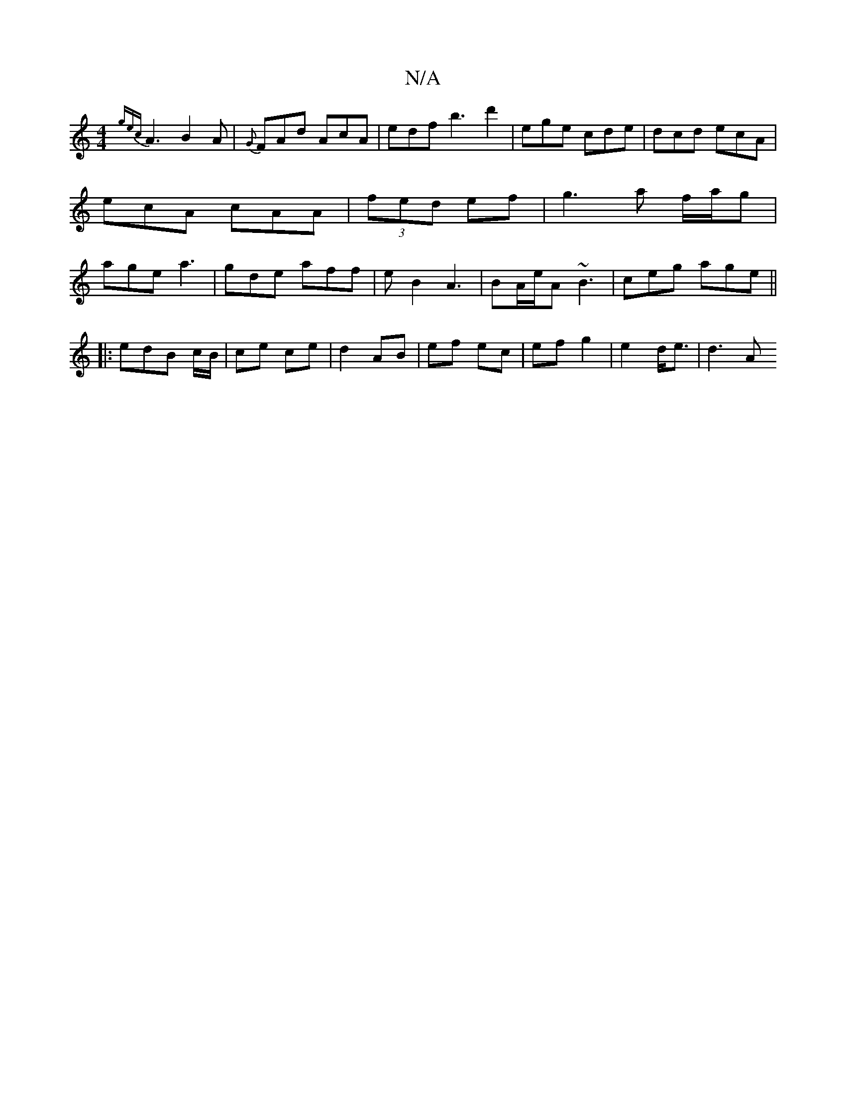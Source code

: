 X:1
T:N/A
M:4/4
R:N/A
K:Cmajor
{gec}A3 B2A | {G}FAd AcA | edf b3 d'2 | ege cde | dcd ecA |ecA cAA | (3fed ef | g3 a f/a/g | age a3 |gde aff | eB2 A3|BA/e/A ~B3|ceg age||
w|: edB c/B/ | ce ce | d2- AB | ef ec | ef g2 | e2 d<e | d3 A